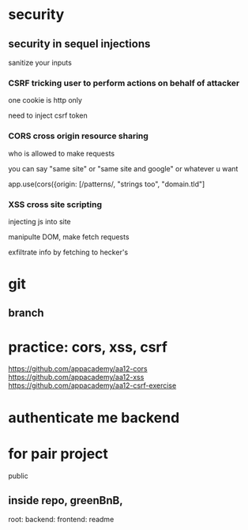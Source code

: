 * security
** security in sequel injections
sanitize your inputs
*** CSRF tricking user to perform actions on behalf of attacker
one cookie is http only

need to inject csrf token

*** CORS cross origin resource sharing
who is allowed to make requests

you can say "same site" or "same site and google" or whatever u want

app.use(cors({origin: [/patterns/, "strings too", "domain.tld"]

*** XSS cross site scripting
injecting js into site

manipulte DOM, make fetch requests

exfiltrate info by fetching to hecker's

* git
** branch

* practice: cors, xss, csrf
https://github.com/appacademy/aa12-cors
https://github.com/appacademy/aa12-xss
https://github.com/appacademy/aa12-csrf-exercise
* authenticate me backend

* for pair project
public

** inside repo, greenBnB,
root:
  backend:
  frontend:
  readme
